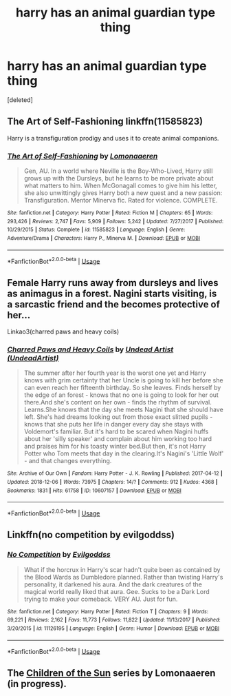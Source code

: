 #+TITLE: harry has an animal guardian type thing

* harry has an animal guardian type thing
:PROPERTIES:
:Score: 4
:DateUnix: 1584939681.0
:DateShort: 2020-Mar-23
:FlairText: Request
:END:
[deleted]


** The Art of Self-Fashioning linkffn(11585823)

Harry is a transfiguration prodigy and uses it to create animal companions.
:PROPERTIES:
:Author: streakermaximus
:Score: 2
:DateUnix: 1584946381.0
:DateShort: 2020-Mar-23
:END:

*** [[https://www.fanfiction.net/s/11585823/1/][*/The Art of Self-Fashioning/*]] by [[https://www.fanfiction.net/u/1265079/Lomonaaeren][/Lomonaaeren/]]

#+begin_quote
  Gen, AU. In a world where Neville is the Boy-Who-Lived, Harry still grows up with the Dursleys, but he learns to be more private about what matters to him. When McGonagall comes to give him his letter, she also unwittingly gives Harry both a new quest and a new passion: Transfiguration. Mentor Minerva fic. Rated for violence. COMPLETE.
#+end_quote

^{/Site/:} ^{fanfiction.net} ^{*|*} ^{/Category/:} ^{Harry} ^{Potter} ^{*|*} ^{/Rated/:} ^{Fiction} ^{M} ^{*|*} ^{/Chapters/:} ^{65} ^{*|*} ^{/Words/:} ^{293,426} ^{*|*} ^{/Reviews/:} ^{2,747} ^{*|*} ^{/Favs/:} ^{5,909} ^{*|*} ^{/Follows/:} ^{5,242} ^{*|*} ^{/Updated/:} ^{7/27/2017} ^{*|*} ^{/Published/:} ^{10/29/2015} ^{*|*} ^{/Status/:} ^{Complete} ^{*|*} ^{/id/:} ^{11585823} ^{*|*} ^{/Language/:} ^{English} ^{*|*} ^{/Genre/:} ^{Adventure/Drama} ^{*|*} ^{/Characters/:} ^{Harry} ^{P.,} ^{Minerva} ^{M.} ^{*|*} ^{/Download/:} ^{[[http://www.ff2ebook.com/old/ffn-bot/index.php?id=11585823&source=ff&filetype=epub][EPUB]]} ^{or} ^{[[http://www.ff2ebook.com/old/ffn-bot/index.php?id=11585823&source=ff&filetype=mobi][MOBI]]}

--------------

*FanfictionBot*^{2.0.0-beta} | [[https://github.com/tusing/reddit-ffn-bot/wiki/Usage][Usage]]
:PROPERTIES:
:Author: FanfictionBot
:Score: 3
:DateUnix: 1584946392.0
:DateShort: 2020-Mar-23
:END:


** Female Harry runs away from dursleys and lives as animagus in a forest. Nagini starts visiting, is a sarcastic friend and the becomes protective of her...

Linkao3(charred paws and heavy coils)
:PROPERTIES:
:Author: forest-dream
:Score: 2
:DateUnix: 1584960217.0
:DateShort: 2020-Mar-23
:END:

*** [[https://archiveofourown.org/works/10607157][*/Charred Paws and Heavy Coils/*]] by [[https://www.archiveofourown.org/users/UndeadArtist/pseuds/Undead%20Artist][/Undead Artist (UndeadArtist)/]]

#+begin_quote
  The summer after her fourth year is the worst one yet and Harry knows with grim certainty that her Uncle is going to kill her before she can even reach her fifteenth birthday. So she leaves. Finds herself by the edge of an forest - knows that no one is going to look for her out there.And she's content on her own - finds the rhythm of survival. Learns.She knows that the day she meets Nagini that she should have left. She's had dreams looking out from those exact slitted pupils - knows that she puts her life in danger every day she stays with Voldemort's familiar. But it's hard to be scared when Nagini huffs about her 'silly speaker' and complain about him working too hard and praises him for his toasty winter bed.But then, it's not Harry Potter who Tom meets that day in the clearing.It's Nagini's 'Little Wolf' - and that changes everything.
#+end_quote

^{/Site/:} ^{Archive} ^{of} ^{Our} ^{Own} ^{*|*} ^{/Fandom/:} ^{Harry} ^{Potter} ^{-} ^{J.} ^{K.} ^{Rowling} ^{*|*} ^{/Published/:} ^{2017-04-12} ^{*|*} ^{/Updated/:} ^{2018-12-06} ^{*|*} ^{/Words/:} ^{73975} ^{*|*} ^{/Chapters/:} ^{14/?} ^{*|*} ^{/Comments/:} ^{912} ^{*|*} ^{/Kudos/:} ^{4368} ^{*|*} ^{/Bookmarks/:} ^{1831} ^{*|*} ^{/Hits/:} ^{61758} ^{*|*} ^{/ID/:} ^{10607157} ^{*|*} ^{/Download/:} ^{[[https://archiveofourown.org/downloads/10607157/Charred%20Paws%20and%20Heavy.epub?updated_at=1559473331][EPUB]]} ^{or} ^{[[https://archiveofourown.org/downloads/10607157/Charred%20Paws%20and%20Heavy.mobi?updated_at=1559473331][MOBI]]}

--------------

*FanfictionBot*^{2.0.0-beta} | [[https://github.com/tusing/reddit-ffn-bot/wiki/Usage][Usage]]
:PROPERTIES:
:Author: FanfictionBot
:Score: 2
:DateUnix: 1584960231.0
:DateShort: 2020-Mar-23
:END:


** Linkffn(no competition by evilgoddss)
:PROPERTIES:
:Author: anontarg
:Score: 2
:DateUnix: 1584971413.0
:DateShort: 2020-Mar-23
:END:

*** [[https://www.fanfiction.net/s/11126195/1/][*/No Competition/*]] by [[https://www.fanfiction.net/u/377878/Evilgoddss][/Evilgoddss/]]

#+begin_quote
  What if the horcrux in Harry's scar hadn't quite been as contained by the Blood Wards as Dumbledore planned. Rather than twisting Harry's personality, it darkened his aura. And the dark creatures of the magical world really liked that aura. Gee. Sucks to be a Dark Lord trying to make your comeback. VERY AU. Just for fun.
#+end_quote

^{/Site/:} ^{fanfiction.net} ^{*|*} ^{/Category/:} ^{Harry} ^{Potter} ^{*|*} ^{/Rated/:} ^{Fiction} ^{T} ^{*|*} ^{/Chapters/:} ^{9} ^{*|*} ^{/Words/:} ^{69,221} ^{*|*} ^{/Reviews/:} ^{2,162} ^{*|*} ^{/Favs/:} ^{11,773} ^{*|*} ^{/Follows/:} ^{11,822} ^{*|*} ^{/Updated/:} ^{11/13/2017} ^{*|*} ^{/Published/:} ^{3/20/2015} ^{*|*} ^{/id/:} ^{11126195} ^{*|*} ^{/Language/:} ^{English} ^{*|*} ^{/Genre/:} ^{Humor} ^{*|*} ^{/Download/:} ^{[[http://www.ff2ebook.com/old/ffn-bot/index.php?id=11126195&source=ff&filetype=epub][EPUB]]} ^{or} ^{[[http://www.ff2ebook.com/old/ffn-bot/index.php?id=11126195&source=ff&filetype=mobi][MOBI]]}

--------------

*FanfictionBot*^{2.0.0-beta} | [[https://github.com/tusing/reddit-ffn-bot/wiki/Usage][Usage]]
:PROPERTIES:
:Author: FanfictionBot
:Score: 3
:DateUnix: 1584971432.0
:DateShort: 2020-Mar-23
:END:


** The [[https://archiveofourown.org/series/399547][Children of the Sun]] series by Lomonaaeren (in progress).
:PROPERTIES:
:Author: JennaSayquah
:Score: 2
:DateUnix: 1585041327.0
:DateShort: 2020-Mar-24
:END:
